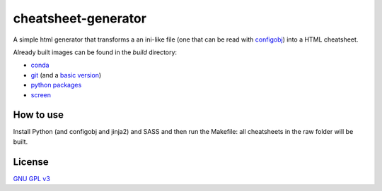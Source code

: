 
cheatsheet-generator
====================

A simple html generator that transforms a
an ini-like file (one that can be read with
`configobj <https://pypi.org/project/configobj/>`_)
into a HTML cheatsheet.

Already built images can be found in the
`build` directory:

- `conda <https://htmlpreview.github.io/?https://github.com/ikerreyes/cheatsheet-generator/blob/master/build/conda.html>`_
- `git <https://htmlpreview.github.io/?https://github.com/ikerreyes/cheatsheet-generator/blob/master/build/git.html>`_
  (and a `basic version <https://htmlpreview.github.io/?https://github.com/ikerreyes/cheatsheet-generator/blob/master/build/git.basic.html>`_)
- `python packages <https://htmlpreview.github.io/?https://github.com/ikerreyes/cheatsheet-generator/blob/master/build/python_packages.html>`_
- `screen <https://htmlpreview.github.io/?https://github.com/ikerreyes/cheatsheet-generator/blob/master/build/screen.html>`_

How to use
----------

Install Python (and configobj and jinja2)
and SASS and then
run the Makefile: all cheatsheets in the raw folder
will be built.

License
-------

`GNU GPL v3 <https://opensource.org/licenses/GPL-3.0>`_

